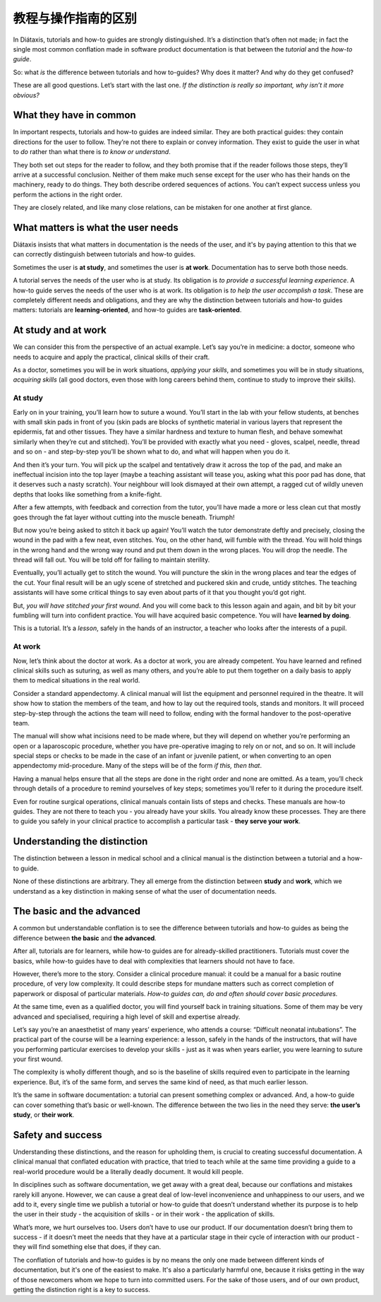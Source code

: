 .. _tutorials-how-to:

教程与操作指南的区别
==================================================

In Diátaxis, tutorials and how-to guides are strongly distinguished. It’s a distinction that’s often not made; in fact
the single most common conflation made in software product documentation is that between the *tutorial* and the *how-to
guide*.

So: what *is* the difference between tutorials and how to-guides? Why does it matter? And why do they get confused?

These are all good questions. Let’s start with the last one. *If the distinction is really so important, why isn’t it
more obvious?*


What they have in common
----------------------------

In important respects, tutorials and how-to guides are indeed similar. They are both practical guides: they contain
directions for the user to follow. They’re not there to explain or convey information. They exist to guide the user in
what to *do* rather than what there is *to know or understand*.

They both set out steps for the reader to follow, and they both promise that if the reader follows those steps, they’ll
arrive at a successful conclusion. Neither of them make much sense except for the user who has their hands on the
machinery, ready to do things. They both describe ordered sequences of actions. You can’t expect success unless you
perform the actions in the right order.

They are closely related, and like many close relations, can be mistaken for one another at first glance.


What matters is what the user needs
------------------------------------------------

Diátaxis insists that what matters in documentation is the needs of the user, and it's by paying
attention to this that we can correctly distinguish between tutorials and how-to guides.

Sometimes the user is **at study**, and sometimes the user is **at work**. Documentation has to serve both those needs.

A tutorial serves the needs of the user who is at study. Its obligation is *to provide a successful learning
experience*. A how-to guide serves the needs of the user who is at work. Its obligation is *to help the user accomplish
a task*. These are completely different needs and obligations, and they are why the distinction between tutorials and
how-to guides matters: tutorials are **learning-oriented**, and how-to guides are **task-oriented**.

At study and at work
---------------------

We can consider this from the perspective of an actual example. Let’s say you’re in medicine: a doctor, someone who
needs to acquire and apply the practical, clinical skills of their craft.

As a doctor, sometimes you will be in work situations, *applying your skills*, and sometimes you will be in study
situations, *acquiring skills* (all good doctors, even those with long careers behind them, continue to study to
improve their skills).

At study
~~~~~~~~

Early on in your training, you’ll learn how to suture a wound. You’ll start in the lab with your fellow students, at
benches with small skin pads in front of you (skin pads are blocks of synthetic material in various layers that
represent the epidermis, fat and other tissues. They have a similar hardness and texture to human flesh, and behave
somewhat similarly when they’re cut and stitched). You’ll be provided with exactly what you need - gloves, scalpel,
needle, thread and so on - and step-by-step you’ll be shown what to do, and what will happen when you do it.

And then it’s your turn. You will pick up the scalpel and tentatively draw it across the top of the pad, and make an
ineffectual incision into the top layer (maybe a teaching assistant will tease you, asking what this poor pad has done,
that it deserves such a nasty scratch). Your neighbour will look dismayed at their own attempt, a ragged cut of wildly
uneven depths that looks like something from a knife-fight.

After a few attempts, with feedback and correction from the tutor, you’ll have made a more or less clean cut that
mostly goes through the fat layer without cutting into the muscle beneath. Triumph!

..  image:: /images/suture.jpg
    :alt:
    :class: sidebar

But now you’re being asked to stitch it back up again! You’ll watch the tutor demonstrate deftly and precisely, closing
the wound in the pad with a few neat, even stitches. You, on the other hand, will fumble with the thread. You will hold
things in the wrong hand and the wrong way round and put them down in the wrong places. You will drop the needle. The
thread will fall out. You will be told off for failing to maintain sterility.

Eventually, you’ll actually get to stitch the wound. You will puncture the skin in the wrong places and tear the edges
of the cut. Your final result will be an ugly scene of stretched and puckered skin and crude, untidy stitches. The
teaching assistants will have some critical things to say even about parts of it that you thought you’d got right.

But, *you will have stitched your first wound*. And you will come back to this lesson again and again, and bit by bit
your fumbling will turn into confident practice. You will have acquired basic competence. You will have **learned by
doing**.

This is a tutorial. It’s a *lesson*, safely in the hands of an instructor, a teacher who looks after the interests of a
pupil.

At work
~~~~~~~~

Now, let’s think about the doctor at work. As a doctor at work, you are already competent. You have learned and refined
clinical skills such as suturing, as well as many others, and you’re able to put them together on a daily basis to
apply them to medical situations in the real world.

Consider a standard appendectomy. A clinical manual will list the equipment and personnel required in the theatre. It
will show how to station the members of the team, and how to lay out the required tools, stands and monitors. It will
proceed step-by-step through the actions the team will need to follow, ending with the formal handover to the
post-operative team.

..  image:: /images/operation.jpg
    :alt:
    :class: sidebar

The manual will show what incisions need to be made where, but they will depend on whether you’re performing an open or
a laparoscopic procedure, whether you have pre-operative imaging to rely on or not, and so on. It will include special
steps or checks to be made in the case of an infant or juvenile patient, or when converting to an open appendectomy
mid-procedure. Many of the steps will be of the form *if this, then that*.

Having a manual helps ensure that all the steps are done in the right order and none are omitted. As a team, you’ll
check through details of a procedure to remind yourselves of key steps; sometimes you'll refer to it during the
procedure itself.

Even for routine surgical operations, clinical manuals contain lists of steps and checks. These manuals are how-to
guides. They are not there to teach you - you already have your skills. You already know these processes. They are
there to guide you safely in your clinical practice to accomplish a particular task - **they serve your work**.


Understanding the distinction
------------------------------

The distinction between a lesson in medical school and a clinical manual is the distinction between a tutorial and a
how-to guide.

..  cssclass:: lined

..  grid:: 1 2 2 2
    :margin: 0
    :padding: 0
    :gutter: 3

    ..  grid-item::

        A tutorial’s purpose is **to help the pupil acquire basic competence**.

    ..  grid-item::

        A how-to guide’s purpose is **to help the already-competent user perform a particular task
        correctly**.

    ..  grid-item::

        A tutorial **provides a learning experience**. People learn skills through practical, hands-on experience. What matters
        in a tutorial is what the learner *does*, and what they experience while doing it.

    ..  grid-item::

        A how-to guide **directs the user’s work**.

    ..  grid-item::

        The tutorial follows a **carefully-managed path**, starting at a given point and working to
        a conclusion. Along that path, the learner must have the *encounters* that the lesson
        requires.

    ..  grid-item::

        The how-to guide aims for a successful *result*, and guides the user along the safest,
        surest way to the goal, but **the path can’t be managed**: it’s the real world, and
        anything could appear to disrupt the journey.

    ..  grid-item::

        A tutorial **familiarises the learner** with the work: with the tools, the language, the processes and the way that
        what they’re working with behaves and responds, and so on. Its job is to introduce them, manufacturing a structured,
        repeatable encounter with them.

    ..  grid-item::

        The how-to guide can and should **assume familiarity** with them all.

    ..  grid-item::

        The tutorial takes place in a **contrived setting**, a learning environment where as much as possible is set
        out in advance to ensure a successful experience.

    ..  grid-item::

        A how-to guide applies to the **real world**, where you have to deal
        with what it throws at you.

    ..  grid-item::

        The tutorial **eliminates the unexpected**.

    ..  grid-item::

        The how-to guide must **prepare for the unexpected**, alerting the user to its possibility
        and providing guidance on how to deal with it.

    ..  grid-item::

        A tutorial’s path follows a single line. **It doesn’t offer choices or alternatives**.

    ..  grid-item::

        A **how-to guide will typically fork and branch**, describing different routes
        to the same destination: *If this, then that. In the case of ..., an alternative approach
        is to…*

    ..  grid-item::

        A tutorial **must be safe**. No harm should come to the learner; it must always be possible to go back to the beginning
        and start again.

    ..  grid-item::

        A how-to guide **cannot promise safety**; often there’s only one chance to get it right.

    ..  grid-item::

        In a tutorial, **responsibility lies with the teacher**. If the learner gets into trouble, that's the teacher's problem
        to put right.

    ..  grid-item::

        In a how-to guide, **the user has responsibility** for getting themselves in and out of trouble.

    ..  grid-item::

        The learner **may not even have sufficient competence to ask the questions** that a tutorial answers.

    ..  grid-item::

        A how-to guide can assume that **the user is asking the right questions in the first
        place**.

    ..  grid-item::

        The tutorial is **explicit about basic things** - where to do things, where to put them, how to manipulate objects. It
        addresses the embodied experience - in our medical example, how hard to press, how to hold an implement; in a software
        tutorial, it could be where to type a command, or how long to wait for a response.

    ..  grid-item::

        A how-to guide relies on this as **implicit knowledge** - even bodily knowledge.

    ..  grid-item::

        A tutorial is **concrete and particular** in its approach. It refers to the specific, known, defined tools, materials,
        processes and conditions that we have carefully set before the learner.

    ..  grid-item::

        The how-to guide has to take a **general** approach: many of these things will be
        unknowable in advance, or different in each real-world case.

    ..  grid-item::

        The tutorial **teaches general skills and principles** that later could be applied to a
        multitude of cases.

    ..  grid-item::

        The user following a how-to guide is doing so in order to **complete a particular task**.

None of these distinctions are arbitrary. They all emerge from the distinction between **study** and **work**, which we
understand as a key distinction in making sense of what the user of documentation needs.



The basic and the advanced
--------------------------

A common but understandable conflation is to see the difference between tutorials and how-to guides as being the difference
between **the basic** and **the advanced**.

After all, tutorials are for learners, while how-to guides are for already-skilled practitioners. Tutorials must cover
the basics, while how-to guides have to deal with complexities that learners should not have to face.

However, there’s more to the story. Consider a clinical procedure manual: it could be a manual for a basic routine
procedure, of very low complexity. It could describe steps for mundane matters such as correct completion of paperwork
or disposal of particular materials. *How-to guides can, do and often should cover basic procedures.*

At the same time, even as a qualified doctor, you will find yourself back in training situations. Some of them may be
very advanced and specialised, requiring a high level of skill and expertise already.

Let’s say you’re an anaesthetist of many years’ experience, who attends a course: “Difficult neonatal intubations”. The
practical part of the course will be a learning experience: a lesson, safely in the hands of the instructors, that will
have you performing particular exercises to develop your skills - just as it was when years earlier, you were learning
to suture your first wound.

The complexity is wholly different though, and so is the baseline of skills required even to participate in the
learning experience. But, it’s of the same form, and serves the same kind of need, as that much earlier lesson.

It’s the same in software documentation: a tutorial can present something complex or advanced. And, a how-to guide can
cover something that’s basic or well-known. The difference between the two lies in the need they serve: **the user’s
study**, or **their work**.


Safety and success
--------------------------

Understanding these distinctions, and the reason for upholding them, is crucial to creating successful documentation. A
clinical manual that conflated education with practice, that tried to teach while at the same time providing a guide to
a real-world procedure would be a literally deadly document. It would kill people.

In disciplines such as software documentation, we get away with a great deal, because our conflations and mistakes
rarely kill anyone. However, we can cause a great deal of low-level inconvenience and unhappiness to our users, and we
add to it, every single time we publish a tutorial or how-to guide that doesn’t understand whether its purpose is to
help the user in their study - the acquisition of skills - or in their work - the application of skills.

What’s more, we hurt ourselves too. Users don’t have to use our product. If our documentation doesn’t bring them to
success - if it doesn’t meet the needs that they have at a particular stage in their cycle of interaction with our
product - they will find something else that does, if they can.

The conflation of tutorials and how-to guides is by no means the only one made between different kinds of
documentation, but it's one of the easiest to make. It's also a particularly harmful one, because it risks getting in
the way of those newcomers whom we hope to turn into committed users. For the sake of those users, and of our own
product, getting the distinction right is a key to success.


